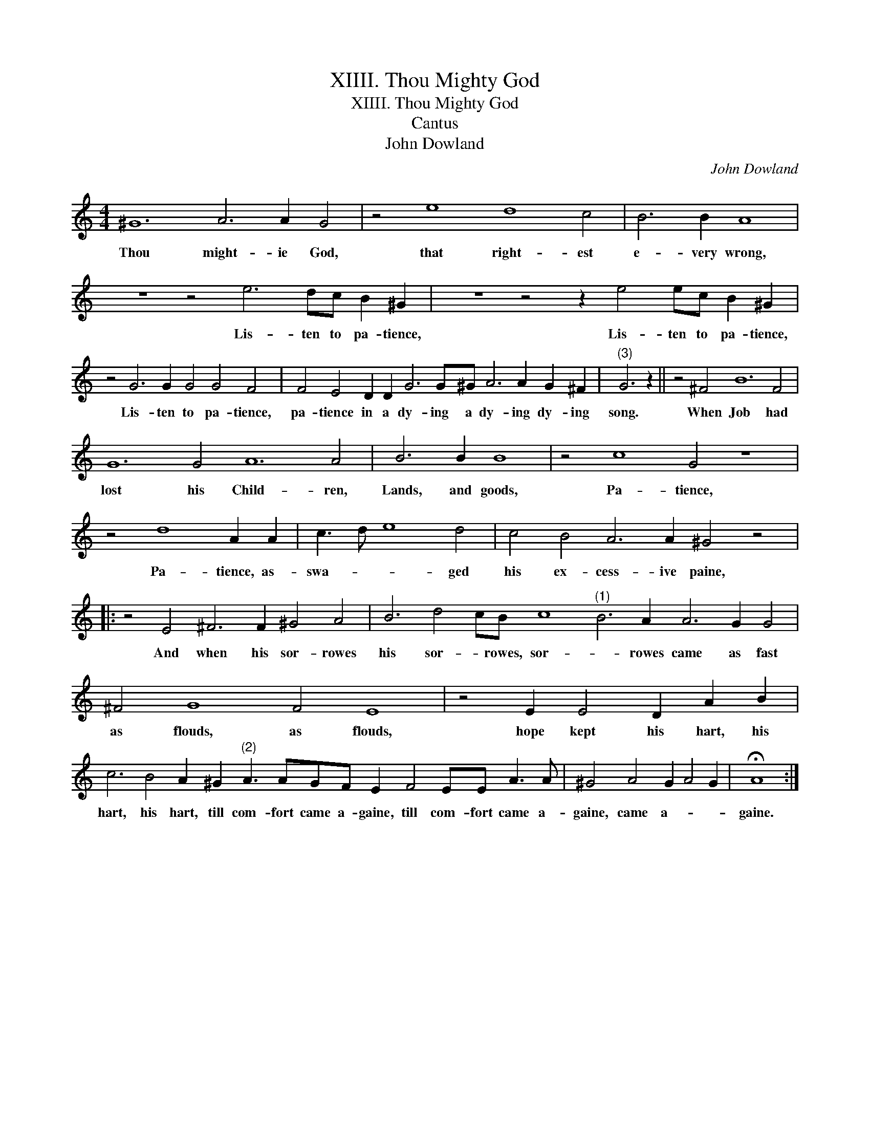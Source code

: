 X:1
T:XIIII. Thou Mighty God
T:XIIII. Thou Mighty God
T:Cantus
T:John Dowland
C:John Dowland
L:1/8
M:4/4
K:C
V:1 treble 
V:1
 ^G12 A6 A2 G4 | z4 e8 d8 c4 | B6 B2 A8 | z8 z4 e6 dc B2 ^G2 | z8 z4 z2 e4 ec B2 ^G2 | %5
w: Thou might- ie God,|that right- est|e- very wrong,|Lis- ten to pa- tience,|Lis- ten to pa- tience,|
 z4 G6 G2 G4 G4 F4 | F4 E4 D2 D2 G6 G^G A6 A2 G2 ^F2 |"^(3)" G6 z2 || z4 ^F4 B12 F4 | %9
w: Lis- ten to pa- tience,|pa- tience in a dy- ing a dy- ing dy- ing|song.|When Job had|
 G12 G4 A12 A4 | B6 B2 B8 | z4 c8 G4 z8 | z4 d8 A2 A2 | c3 d e8 d4 | c4 B4 A6 A2 ^G4 z4 |: %15
w: lost his Child- ren,|Lands, and goods,|Pa- tience,|Pa- tience, as-|swa- * * ged|his ex- cess- ive paine,|
 z4 E4 ^F6 F2 ^G4 A4 | B6 d4 cB c8"^(1)" B6 A2 A6 G2 G4 | ^F4 G8 F4 E8 | z4 E2 E4 D2 A2 B2 | %19
w: And when his sor- rowes|his sor- * rowes, sor- * rowes came as fast|as flouds, as flouds,|hope kept his hart, his|
 c6 B4 A2 ^G2"^(2)" A3 AGF E2 F4 EE A3 A | ^G4 A4 G2 A4 G2 | !fermata!A8 :| %22
w: hart, his hart, till com- fort came a- gaine, till com- fort came a-|gaine, came a- * *|gaine.|

